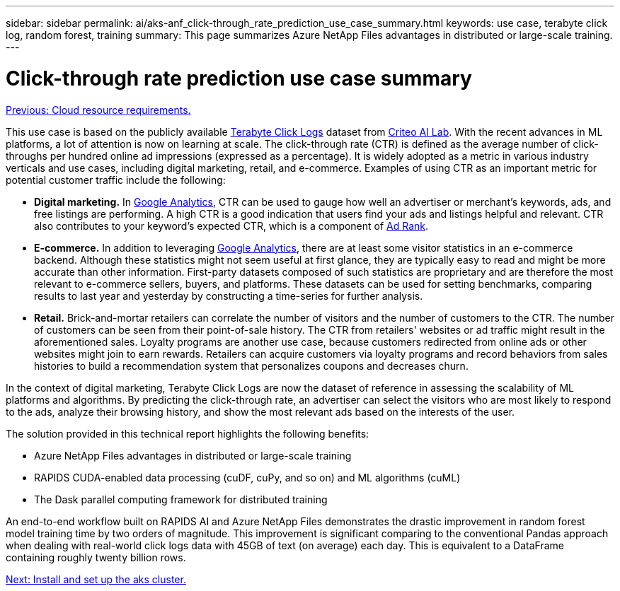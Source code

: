 ---
sidebar: sidebar
permalink: ai/aks-anf_click-through_rate_prediction_use_case_summary.html
keywords: use case, terabyte click log, random forest, training
summary: This page summarizes Azure NetApp Files advantages in distributed or large-scale training.
---

= Click-through rate prediction use case summary
:hardbreaks:
:nofooter:
:icons: font
:linkattrs:
:imagesdir: ./../media/

//
// This file was created with NDAC Version 2.0 (August 17, 2020)
//
// 2021-08-12 10:46:35.608877
//

link:aks-anf_cloud_resource_requirements.html[Previous: Cloud resource requirements.]

This use case is based on the publicly available http://labs.criteo.com/2013/12/download-terabyte-click-logs/[Terabyte Click Logs^] dataset from https://ailab.criteo.com/[Criteo AI Lab^]. With the recent advances in ML platforms, a lot of attention is now on learning at scale. The click-through rate (CTR) is defined as the average number of click-throughs per hundred online ad impressions (expressed as a percentage). It is widely adopted as a metric in various industry verticals and use cases, including digital marketing, retail, and e-commerce. Examples of using CTR as an important metric for potential customer traffic include the following:

* *Digital marketing.* In https://support.google.com/google-ads/answer/2615875?hl=en[Google Analytics^], CTR can be used to gauge how well an advertiser or merchant's keywords, ads, and free listings are performing. A high CTR is a good indication that users find your ads and listings helpful and relevant. CTR also contributes to your keyword's expected CTR, which is a component of https://support.google.com/google-ads/answer/1752122?hl=en[Ad Rank^].

* *E-commerce.* In addition to leveraging https://analytics.google.com/analytics/web/provision/#/provision[Google Analytics^], there are at least some visitor statistics in an e-commerce backend. Although these statistics might not seem useful at first glance, they are typically easy to read and might be more accurate than other information. First-party datasets composed of such statistics are proprietary and are therefore the most relevant to e-commerce sellers, buyers, and platforms. These datasets can be used for setting benchmarks, comparing results to last year and yesterday by constructing a time-series for further analysis.

* *Retail.* Brick-and-mortar retailers can correlate the number of visitors and the number of customers to the CTR. The number of customers can be seen from their point-of-sale history. The CTR from retailers' websites or ad traffic might result in the aforementioned sales. Loyalty programs are another use case, because customers redirected from online ads or other websites might join to earn rewards. Retailers can acquire customers via loyalty programs and record behaviors from sales histories to build a recommendation system that personalizes coupons and decreases churn.

In the context of digital marketing, Terabyte Click Logs are now the dataset of reference in assessing the scalability of ML platforms and algorithms. By predicting the click-through rate, an advertiser can select the visitors who are most likely to respond to the ads, analyze their browsing history, and show the most relevant ads based on the interests of the user.

The solution provided in this technical report highlights the following benefits:

* Azure NetApp Files advantages in distributed or large-scale training
* RAPIDS CUDA-enabled data processing (cuDF, cuPy, and so on) and ML algorithms (cuML)
* The Dask parallel computing framework for distributed training

An end-to-end workflow built on RAPIDS AI and Azure NetApp Files demonstrates the drastic improvement in random forest model training time by two orders of magnitude. This improvement is significant comparing to the conventional Pandas approach when dealing with real-world click logs data with 45GB of text (on average) each day. This is equivalent to a DataFrame containing roughly twenty billion rows.

link:aks-anf_install_and_set_up_the_aks_cluster.html[Next: Install and set up the aks cluster.]
